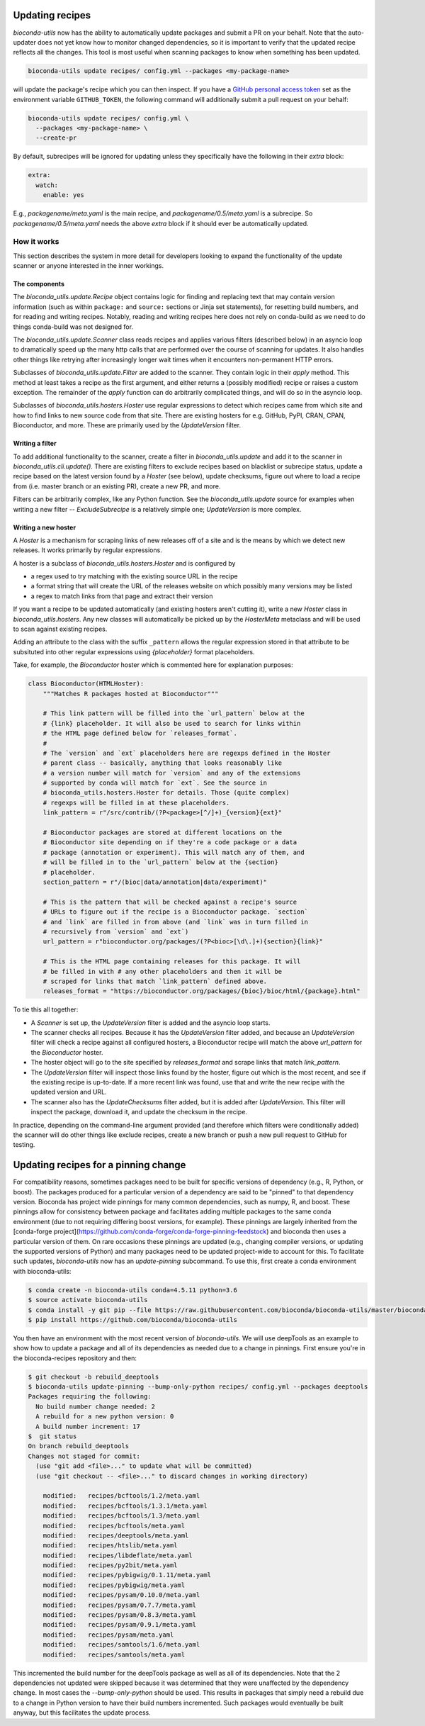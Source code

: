 .. _updating:

Updating recipes
================
`bioconda-utils` now has the ability to automatically update packages and
submit a PR on your behalf. Note that the auto-updater does not yet know how to
monitor changed dependencies, so it is important to verify that the updated
recipe reflects all the changes. This tool is most useful when scanning
packages to know when something has been updated.

.. code-block:: bash

    bioconda-utils update recipes/ config.yml --packages <my-package-name>

will update the package's recipe which you can then inspect. If you have
a `GitHub personal access token
<https://help.github.com/articles/creating-a-personal-access-token-for-the-command-line/>`_
set as the environment variable ``GITHUB_TOKEN``, the following command will
additionally submit a pull request on your behalf:

.. code-block:: bash

    bioconda-utils update recipes/ config.yml \
      --packages <my-package-name> \
      --create-pr

By default, subrecipes  will be ignored for updating unless
they specifically have the following in their `extra` block:

.. code-block:: yaml

    extra:
      watch:
        enable: yes

E.g., `packagename/meta.yaml` is the main recipe, and
`packagename/0.5/meta.yaml` is a subrecipe. So `packagename/0.5/meta.yaml`
needs the above `extra` block if it should ever be automatically updated.


How it works
------------

This section describes the system in more detail for developers looking to
expand the functionality of the update scanner or anyone interested in the
inner workings.

The components
~~~~~~~~~~~~~~

The `bioconda_utils.update.Recipe` object contains logic for finding and
replacing text that may contain version information (such as within ``package:``
and ``source:`` sections or Jinja set statements), for resetting build numbers,
and for reading and writing recipes. Notably, reading and writing recipes here
does not rely on conda-build as we need to do things conda-build was not
designed for.

The `bioconda_utils.update.Scanner` class reads recipes and applies various
filters (described below) in an asyncio loop to dramatically speed up the many
http calls that are performed over the course of scanning for updates. It also
handles other things like retrying after increasingly longer wait times when it
encounters non-permanent HTTP errors.

Subclasses of `bioconda_utils.update.Filter` are added to the scanner. They
contain logic in their `apply` method. This method at least takes a recipe as
the first argument, and either returns a (possibly modified) recipe or raises
a custom exception. The remainder of the `apply` function can do arbitrarily
complicated things, and will do so in the asyncio loop.

Subclasses of `bioconda_utils.hosters.Hoster` use regular expressions to detect
which recipes came from which site and how to find links to new source code
from that site. There are existing hosters for e.g. GitHub, PyPI, CRAN, CPAN,
Bioconductor, and more. These are primarily used by the `UpdateVersion` filter.

Writing a filter
~~~~~~~~~~~~~~~~
To add additional functionality to the scanner, create a filter in
`bioconda_utils.update` and add it to the scanner in
`bioconda_utils.cli.update()`. There are existing filters to exclude recipes
based on blacklist or subrecipe status, update a recipe based on the latest
version found by a `Hoster` (see below), update checksums, figure out where to
load a recipe from (i.e. master branch or an existing PR), create a new PR, and
more.

Filters can be arbitrarily complex, like any Python function. See the
`bioconda_utils.update` source for examples when writing a new filter --
`ExcludeSubrecipe` is a relatively simple one; `UpdateVersion` is more complex.


Writing a new hoster
~~~~~~~~~~~~~~~~~~~~
A `Hoster` is a mechanism for scraping links of new releases off of a site and
is the means by which we detect new releases. It works primarily by regular
expressions.

A hoster is a subclass of `bioconda_utils.hosters.Hoster` and is configured by

- a regex used to try matching with the existing source URL in the recipe
- a format string that will create the URL of the releases website on which
  possibly many versions may be listed
- a regex to match links from that page and extract their version

If you want a recipe to be updated automatically (and existing hosters aren't
cutting it), write a new `Hoster` class in `bioconda_utils.hosters`. Any new
classes will automatically be picked up by the `HosterMeta` metaclass and will
be used to scan against existing recipes.

Adding an attribute to the class with the suffix  ``_pattern`` allows the
regular expression stored in that attribute to be subsituted into other regular
expressions using `{placeholder}` format placeholders.

Take, for example, the `Bioconductor` hoster which is commented here for
explanation purposes:

.. code-block:: python

    class Bioconductor(HTMLHoster):
        """Matches R packages hosted at Bioconductor"""

        # This link pattern will be filled into the `url_pattern` below at the
        # {link} placeholder. It will also be used to search for links within
        # the HTML page defined below for `releases_format`.
        #
        # The `version` and `ext` placeholders here are regexps defined in the Hoster
        # parent class -- basically, anything that looks reasonably like
        # a version number will match for `version` and any of the extensions
        # supported by conda will match for `ext`. See the source in
        # bioconda_utils.hosters.Hoster for details. Those (quite complex)
        # regexps will be filled in at these placeholders.
        link_pattern = r"/src/contrib/(?P<package>[^/]+)_{version}{ext}"

        # Bioconductor packages are stored at different locations on the
        # Bioconductor site depending on if they're a code package or a data
        # package (annotation or experiment). This will match any of them, and
        # will be filled in to the `url_pattern` below at the {section}
        # placeholder.
        section_pattern = r"/(bioc|data/annotation|data/experiment)"

        # This is the pattern that will be checked against a recipe's source
        # URLs to figure out if the recipe is a Bioconductor package. `section`
        # and `link` are filled in from above (and `link` was in turn filled in
        # recursively from `version` and `ext`)
        url_pattern = r"bioconductor.org/packages/(?P<bioc>[\d\.]+){section}{link}"

        # This is the HTML page containing releases for this package. It will
        # be filled in with # any other placeholders and then it will be
        # scraped for links that match `link_pattern` defined above.
        releases_format = "https://bioconductor.org/packages/{bioc}/bioc/html/{package}.html"

To tie this all together:

- A `Scanner` is set up, the `UpdateVersion` filter is added and the asyncio
  loop starts.
- The scanner checks all recipes. Because it has the `UpdateVersion`
  filter added, and because an `UpdateVersion` filter will check a recipe
  against all configured hosters, a Bioconductor recipe will match the above
  `url_pattern` for the `Bioconductor` hoster.
- The hoster object will go to the site specified by `releases_format` and
  scrape links that match `link_pattern`.
- The `UpdateVersion` filter will inspect those links found by the hoster,
  figure out which is the most recent, and see if the existing recipe is
  up-to-date. If a more recent link was found, use that and write the new
  recipe with the updated version and URL.
- The scanner also has the `UpdateChecksums` filter added, but it is added
  after `UpdateVersion`. This filter will inspect the package, download it, and
  update the checksum in the recipe.

In practice, depending on the command-line argument provided (and therefore
which filters were conditionally added) the scanner will do other things like
exclude recipes, create a new branch or push a new pull request to GitHub for
testing.

Updating recipes for a pinning change
=====================================

For compatibility reasons, sometimes packages need to be built for specific versions of dependency (e.g., R, Python, or boost). The packages produced for a particular version of a dependency are said to be "pinned" to that dependency version. Bioconda has project wide pinnings for many common dependencies, such as numpy, R, and boost. These pinnings allow for consistency between package and facilitates adding multiple packages to the same conda environment (due to not requiring differing boost versions, for example). These pinnings are largely inherited from the [conda-forge project](https://github.com/conda-forge/conda-forge-pinning-feedstock) and bioconda then uses a particular version of them. On rare occasions these pinnings are updated (e.g., changing compiler versions, or updating the supported versions of Python) and many packages need to be updated project-wide to account for this. To facilitate such updates, `bioconda-utils` now has an `update-pinning` subcommand. To use this, first create a conda environment with bioconda-utils:

.. code-block:: bash

    $ conda create -n bioconda-utils conda=4.5.11 python=3.6
    $ source activate bioconda-utils
    $ conda install -y git pip --file https://raw.githubusercontent.com/bioconda/bioconda-utils/master/bioconda_utils/bioconda_utils-requirements.txt
    $ pip install https://github.com/bioconda/bioconda-utils

You then have an environment with the most recent version of `bioconda-utils`. We will use deepTools as an example to show how to update a package and all of its dependencies as needed due to a change in pinnings. First ensure you're in the bioconda-recipes repository and then:

.. code-block:: bash

    $ git checkout -b rebuild_deeptools
    $ bioconda-utils update-pinning --bump-only-python recipes/ config.yml --packages deeptools
    Packages requiring the following:
      No build number change needed: 2
      A rebuild for a new python version: 0
      A build number increment: 17
    $  git status
    On branch rebuild_deeptools
    Changes not staged for commit:
      (use "git add <file>..." to update what will be committed)
      (use "git checkout -- <file>..." to discard changes in working directory)

    	modified:   recipes/bcftools/1.2/meta.yaml
	modified:   recipes/bcftools/1.3.1/meta.yaml
	modified:   recipes/bcftools/1.3/meta.yaml
	modified:   recipes/bcftools/meta.yaml
	modified:   recipes/deeptools/meta.yaml
	modified:   recipes/htslib/meta.yaml
	modified:   recipes/libdeflate/meta.yaml
	modified:   recipes/py2bit/meta.yaml
	modified:   recipes/pybigwig/0.1.11/meta.yaml
	modified:   recipes/pybigwig/meta.yaml
	modified:   recipes/pysam/0.10.0/meta.yaml
	modified:   recipes/pysam/0.7.7/meta.yaml
	modified:   recipes/pysam/0.8.3/meta.yaml
	modified:   recipes/pysam/0.9.1/meta.yaml
	modified:   recipes/pysam/meta.yaml
	modified:   recipes/samtools/1.6/meta.yaml
	modified:   recipes/samtools/meta.yaml

This incremented the build number for the deepTools package as well as all of its dependencies. Note that the 2 dependencies not updated were skipped because it was determined that they were unaffected by the dependency change. In most cases the `--bump-only-python` should be used. This results in packages that simply need a rebuild due to a change in Python version to have their build numbers incremented. Such packages would eventually be built anyway, but this facilitates the update process.
